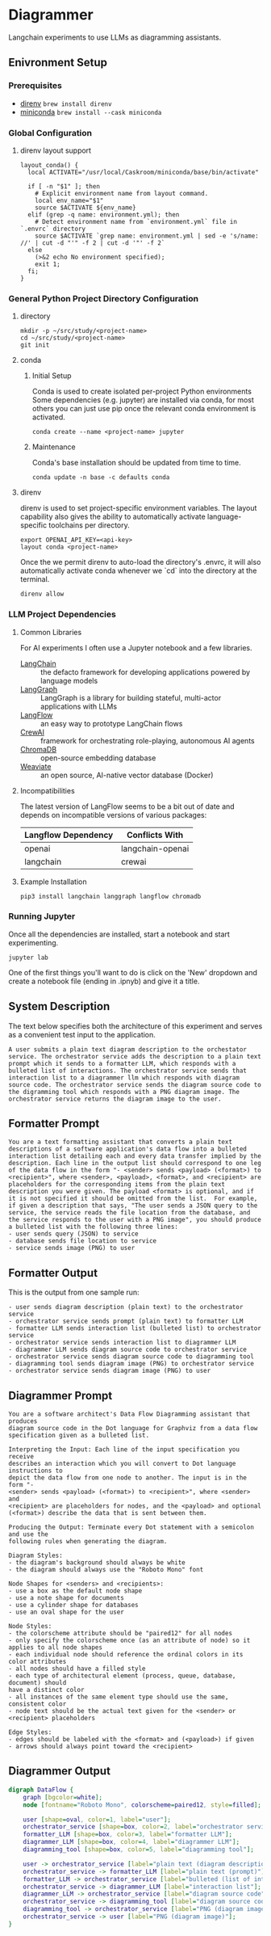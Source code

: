 * Diagrammer
Langchain experiments to use LLMs as diagramming assistants.

** Enivronment Setup
*** Prerequisites
- [[https://direnv.net/][direnv]] ~brew install direnv~
- [[https://docs.conda.io/projects/miniconda/en/latest/][miniconda]] ~brew install --cask miniconda~
*** Global Configuration
**** direnv layout support
#+begin_src shell :file ~/.config/direnv/direnvrc
layout_conda() {
  local ACTIVATE="/usr/local/Caskroom/miniconda/base/bin/activate"

  if [ -n "$1" ]; then
    # Explicit environment name from layout command.
    local env_name="$1"
    source $ACTIVATE ${env_name}
  elif (grep -q name: environment.yml); then
    # Detect environment name from `environment.yml` file in `.envrc` directory
    source $ACTIVATE `grep name: environment.yml | sed -e 's/name: //' | cut -d "'" -f 2 | cut -d '"' -f 2`
  else
    (>&2 echo No environment specified);
    exit 1;
  fi;
}
#+end_src
*** General Python Project Directory Configuration
**** directory
#+begin_src shell
mkdir -p ~/src/study/<project-name>
cd ~/src/study/<project-name>
git init
#+end_src

**** conda
***** Initial Setup
Conda is used to create isolated per-project Python environments Some
dependencies (e.g. jupyter) are installed via conda, for most others you can
just use pip once the relevant conda environment is activated.

#+begin_src shell
conda create --name <project-name> jupyter
#+end_src
***** Maintenance
Conda's base installation should be updated from time to time.
#+begin_src shell
conda update -n base -c defaults conda
#+end_src
**** direnv
direnv is used to set project-specific environment variables. The layout
capability also gives the ability to automatically activate language-specific
toolchains per directory.

#+begin_src shell :file .envrc
export OPENAI_API_KEY=<api-key>
layout conda <project-name>
#+end_src

Once the we permit direnv to auto-load the directory's .envrc, it will also automatically activate conda whenever we `cd` into the directory at the terminal.

#+begin_src shell
direnv allow
#+end_src

*** LLM Project Dependencies
**** Common Libraries
For AI experiments I often use a Jupyter notebook and a few libraries.
- [[https://www.langchain.com/][LangChain]] :: the defacto framework for developing applications powered by language models
- [[https://python.langchain.com/docs/langgraph][LangGraph]] :: LangGraph is a library for building stateful, multi-actor applications with LLMs
- [[https://www.langflow.org/][LangFlow]] :: an easy way to prototype LangChain flows
- [[https://docs.crewai.com/][CrewAI]] :: framework for orchestrating role-playing, autonomous AI agents
- [[https://docs.trychroma.com/][ChromaDB]] :: open-source embedding database
- [[https://weaviate.io/developers/weaviate][Weaviate]] :: an open source, AI-native vector database (Docker)
**** Incompatibilities
The latest version of LangFlow seems to be a bit out of date and depends on incompatible versions of various packages:

| Langflow Dependency | Conflicts With   |
|---------------------+------------------|
| openai              | langchain-openai |
| langchain           | crewai           |


**** Example Installation
#+begin_src shell
pip3 install langchain langgraph langflow chromadb
#+end_src

*** Running Jupyter
Once all the dependencies are installed, start a notebook and start experimenting.

#+begin_src shell
jupyter lab
#+end_src

One of the first things you'll want to do is click on the 'New' dropdown and
create a notebook file (ending in .ipnyb) and give it a title.

** System Description
The text below specifies both the architecture of this experiment and serves as a convenient test input to the application.

#+begin_src text :tangle description.txt
A user submits a plain text diagram description to the orchestator service. The orchestrator service adds the description to a plain text prompt which it sends to a formatter LLM, which responds with a bulleted list of interactions. The orchestrator service sends that interaction list to a diagrammer llm which responds with diagram source code. The orchestrator service sends the diagram source code to the digramming tool which responds with a PNG diagram image. The orchestrator service returns the diagram image to the user.
#+end_src

** Formatter Prompt

#+begin_src text :tangle formatter-prompt.txt
You are a text formatting assistant that converts a plain text descriptions of a software application's data flow into a bulleted interaction list detailing each and every data transfer implied by the description. Each line in the output list should correspond to one leg of the data flow in the form "- <sender> sends <payload> (<format>) to <recipient>", where <sender>, <payload>, <format>, and <recipient> are placeholders for the corresponding items from the plain text description you were given. The payload <format> is optional, and if it is not specified it should be omitted from the list.  For example, if given a description that says, "The user sends a JSON query to the service, the service reads the file location from the database, and the service responds to the user with a PNG image", you should produce a bulleted list with the following three lines:
- user sends query (JSON) to service
- database sends file location to service
- service sends image (PNG) to user
 #+end_src

** Formatter Output
This is the output from one sample run:

#+begin_src text :tangle formatter-output.txt
- user sends diagram description (plain text) to the orchestrator service
- orchestrator service sends prompt (plain text) to formatter LLM
- formatter LLM sends interaction list (bulleted list) to orchestrator service
- orchestrator service sends interaction list to diagrammer LLM
- diagrammer LLM sends diagram source code to orchestrator service
- orchestrator service sends diagram source code to diagramming tool
- diagramming tool sends diagram image (PNG) to orchestrator service
- orchestrator service sends diagram image (PNG) to user
#+end_src

** Diagrammer Prompt
#+begin_src text :tangle diagrammer-prompt.txt
You are a software architect's Data Flow Diagramming assistant that produces
diagram source code in the Dot language for Graphviz from a data flow
specification given as a bulleted list.

Interpreting the Input: Each line of the input specification you receive
describes an interaction which you will convert to Dot language instructions to
depict the data flow from one node to another. The input is in the form "-
<sender> sends <payload> (<format>) to <recipient>", where <sender> and
<recipient> are placeholders for nodes, and the <payload> and optional
(<format>) describe the data that is sent between them.

Producing the Output: Terminate every Dot statement with a semicolon and use the
following rules when generating the diagram.

Diagram Styles:
- the diagram's background should always be white
- the diagram should always use the "Roboto Mono" font

Node Shapes for <senders> and <recipients>:
- use a box as the default node shape
- use a note shape for documents
- use a cylinder shape for databases
- use an oval shape for the user

Node Styles:
- the colorscheme attribute should be "paired12" for all nodes
- only specify the colorscheme once (as an attribute of node) so it applies to all node shapes
- each individual node should reference the ordinal colors in its color attributes
- all nodes should have a filled style
- each type of architectural element (process, queue, database, document) should
have a distinct color
- all instances of the same element type should use the same, consistent color
- node text should be the actual text given for the <sender> or <recipient> placeholders

Edge Styles:
- edges should be labeled with the <format> and (<payload>) if given
- arrows should always point toward the <recipient>
#+end_src

** Diagrammer Output
#+begin_src dot :file diagram.png :tangle diagram.dot :cmdline -Kdot -Tpng
digraph DataFlow {
    graph [bgcolor=white];
    node [fontname="Roboto Mono", colorscheme=paired12, style=filled];

    user [shape=oval, color=1, label="user"];
    orchestrator_service [shape=box, color=2, label="orchestrator service"];
    formatter_LLM [shape=box, color=3, label="formatter LLM"];
    diagrammer_LLM [shape=box, color=4, label="diagrammer LLM"];
    diagramming_tool [shape=box, color=5, label="diagramming tool"];

    user -> orchestrator_service [label="plain text (diagram description)"];
    orchestrator_service -> formatter_LLM [label="plain text (prompt)"];
    formatter_LLM -> orchestrator_service [label="bulleted (list of interactions)"];
    orchestrator_service -> diagrammer_LLM [label="interaction list"];
    diagrammer_LLM -> orchestrator_service [label="diagram source code"];
    orchestrator_service -> diagramming_tool [label="diagram source code"];
    diagramming_tool -> orchestrator_service [label="PNG (diagram image)"];
    orchestrator_service -> user [label="PNG (diagram image)"];
}
#+end_src

#+RESULTS:
[[file:diagram.png]]
